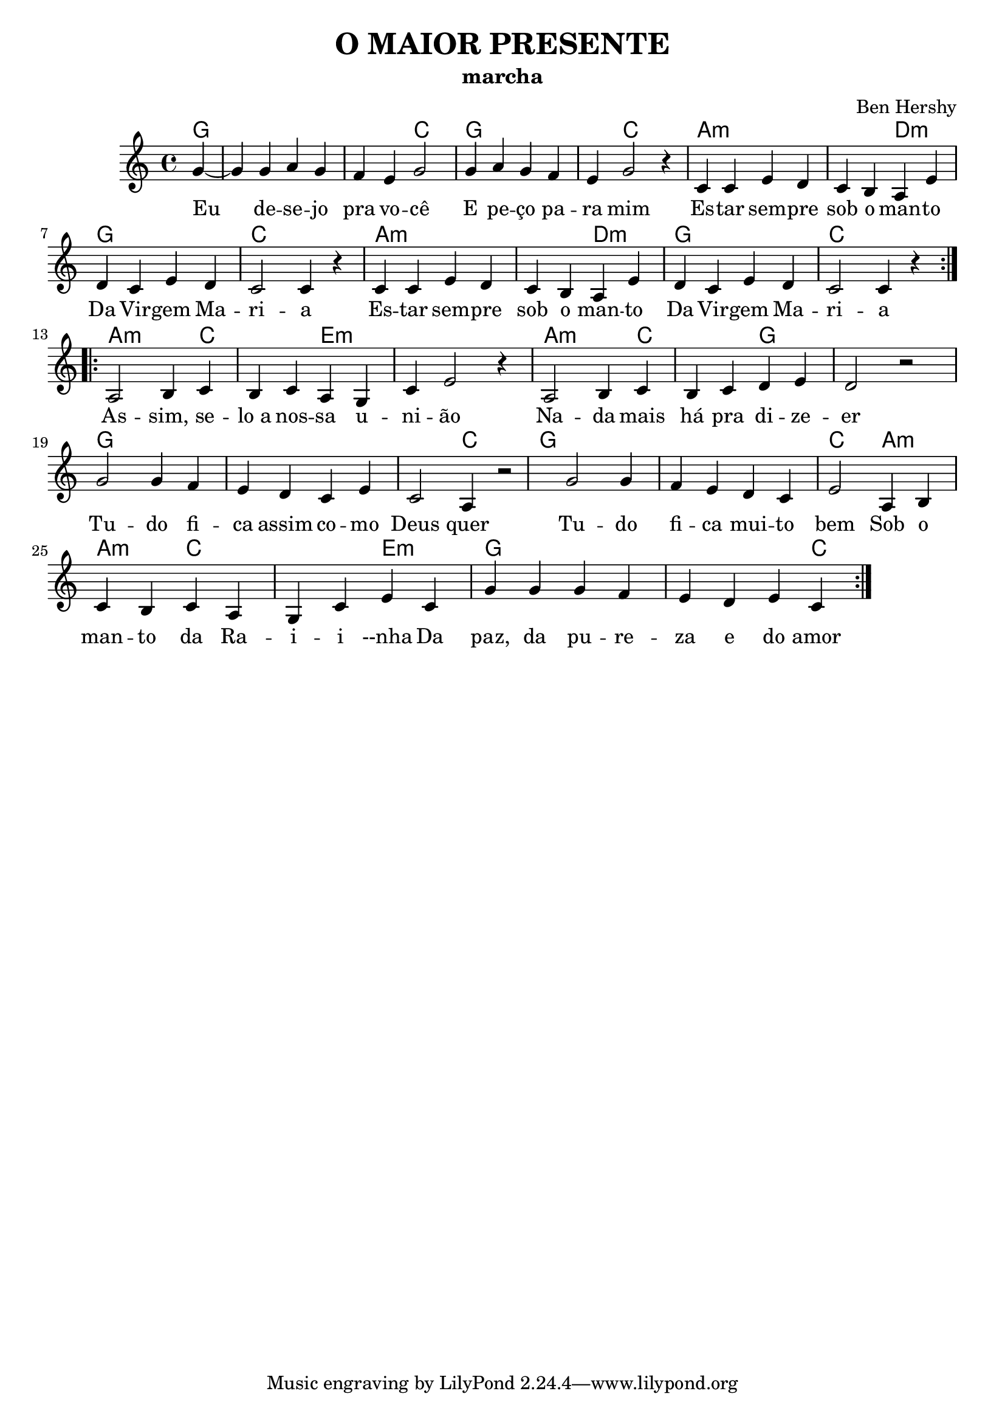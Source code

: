 \version "2.14.2"
\header {
  title="O MAIOR PRESENTE"
  subtitle="marcha"			     
  composer="Ben Hershy"
}
pautaAa  =
\relative c'
{
  \clef treble
  \key c \major
  \time 4/4
  \partial 4
  \repeat volta 2 {
  g'4~ g4 g4 a4 g | f e g2 | g4 a g f | e g2 r4 |
  c,4 c e d |
  c b a e'4  | d4 c e d | c2 c4 r4 |
  c4 c e d | c b a e' |  d4 c e d | c2 c4 r4 } \break
  \repeat bolta 2 {
   a2 b4 c | b c  a g | c e2 r4 |
   a,2 b4 c | b c  d  e4 | d2 r2 | \break
   g2 g4 f | e d c e c2 a4 r2 |
   g'2 g4 f | e  d c e2 |
   a,4 b c b c a g c e
   c4 g' g g f e d e c}
}
\addlyrics 
{
Eu de -- se -- jo pra vo -- cê
E pe -- ço pa -- ra mim
Es -- tar sem -- pre sob o man -- to
Da Vir -- gem Ma -- ri -- a
Es -- tar sem -- pre sob o man -- to
Da Vir -- gem Ma -- ri --  a

As -- sim, se -- lo_a nos -- sa u -- ni -- ão
Na -- da mais há pra di -- ze -- er
Tu -- do fi -- ca assim co -- mo Deus quer
Tu -- do fi -- ca mui -- to bem
Sob o man -- to da Ra -- i -- i --nha
Da paz, da pu -- re -- za e do amor


}

harmoniaAa =
\chordmode
{
   \time 4/4
  \partial 4
  g4:
  g1:
  g2:
  c2:
  g1:
  g4:
  c2:
  c4:
  a1:m
  a2:m
  d2:m
  g1:
  c1:
  a1:m
  a2:m
  d2:m
  g1:
  c1:

  a2.:m
  c4:
  c2:
  e2:m
  e1:m
  
  a2.:m
  c4:
  c2:
  g2:
  g1:
  
  g1:
  g1:
  g2:
  c2:
  
  g1:
  g1:
  c2:
  
  a2:m
  a2:m
  c2:
  c2:
  e2:m
  
  g2:
  g2:
  g2:
  g4:
  c2:
  
  
  
}
\bookpart {
  \score {
    \new StaffGroup {
      \override Score.RehearsalMark #'self-alignment-X = #LEFT
      <<
       \new ChordNames {\set chordChanges = ##t \harmoniaAa}
        \new Staff \with {instrumentName = #"" shortInstrumentName = #" "} \pautaAa
      >>
    }
    \layout {}
    \midi {}

  }
}
